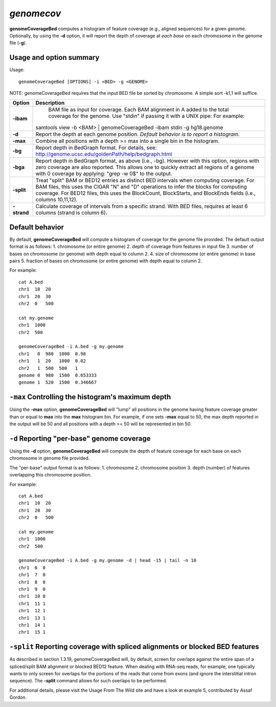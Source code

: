###############
*genomecov*
###############
**genomeCoverageBed** computes a histogram of feature coverage (e.g., aligned sequences) for a given
genome. Optionally, by using the **-d** option, it will report the depth of coverage at *each base* on each
chromosome in the genome file (**-g**).

==========================================================================
Usage and option summary
==========================================================================
Usage:
::
  genomeCoverageBed [OPTIONS] -i <BED> -g <GENOME>
  
NOTE: genomeCoverageBed requires that the input BED file be sorted by
chromosome. A simple sort -k1,1 will suffice.

===========================      ===============================================================================================================================================================================================================
 Option                           Description
===========================      ===============================================================================================================================================================================================================
**-ibam**				         BAM file as input for coverage. Each BAM alignment in A added to the total coverage for the genome. Use "stdin" if passing it with a UNIX pipe: For example:
                                 | samtools view -b <BAM> | genomeCoverageBed -ibam stdin -g hg18.genome								 
**-d**					         Report the depth at each genome position. *Default behavior is to report a histogram*.
**-max**                         Combine all positions with a depth >= max into a single bin in the histogram.
**-bg**                          Report depth in BedGraph format. For details, see: http://genome.ucsc.edu/goldenPath/help/bedgraph.html
**-bga**                         Report depth in BedGraph format, as above (i.e., -bg). However with this option, regions with zero coverage are also reported. This allows one to quickly extract all regions of a genome with 0 coverage by applying: "grep -w 0$" to the output.
**-split**                       Treat "split" BAM or BED12 entries as distinct BED intervals when computing coverage. For BAM files, this uses the CIGAR "N" and "D" operations to infer the blocks for computing coverage. For BED12 files, this uses the BlockCount, BlockStarts, and BlockEnds fields (i.e., columns 10,11,12).
**-strand**                      Calculate coverage of intervals from a specific strand. With BED files, requires at least 6 columns (strand is column 6).
===========================      ===============================================================================================================================================================================================================




==========================================================================
Default behavior
==========================================================================
By default, **genomeCoverageBed** will compute a histogram of coverage for the genome file provided.
The default output format is as follows:
1. chromosome (or entire genome)
2. depth of coverage from features in input file
3. number of bases on chromosome (or genome) with depth equal to column 2.
4. size of chromosome (or entire genome) in base pairs
5. fraction of bases on chromosome (or entire genome) with depth equal to column 2.

For example:
::
  cat A.bed
  chr1  10  20
  chr1  20  30
  chr2  0   500

  cat my.genome
  chr1  1000
  chr2  500

  genomeCoverageBed -i A.bed -g my.genome
  chr1   0  980  1000  0.98
  chr1   1  20   1000  0.02
  chr2   1  500  500   1
  genome 0  980  1500  0.653333
  genome 1  520  1500  0.346667

  
  
  
==========================================================================
``-max`` Controlling the histogram's maximum depth 
==========================================================================
Using the **-max** option, **genomeCoverageBed** will "lump" all positions in \
the genome having feature coverage greater than or equal to **max** into 
the **max** histogram bin. For example, if one sets **-max**
equal to 50, the max depth reported in the output will be 50 and all positions 
with a depth >= 50 will be represented in bin 50.

==========================================================================
``-d`` Reporting "per-base" genome coverage 
==========================================================================
Using the **-d** option, **genomeCoverageBed** will compute the depth of feature coverage for each base
on each chromosome in genome file provided.

The "per-base" output format is as follows:
1. chromosome
2. chromosome position
3. depth (number) of features overlapping this chromosome position.

For example:
::
  cat A.bed
  chr1  10  20
  chr1  20  30
  chr2  0   500

  cat my.genome
  chr1  1000
  chr2  500

  genomeCoverageBed -i A.bed -g my.genome -d | head -15 | tail -n 10
  chr1  6  0
  chr1  7  0
  chr1  8  0
  chr1  9  0
  chr1  10 0
  chr1  11 1
  chr1  12 1
  chr1  13 1
  chr1  14 1
  chr1  15 1

  
  
==============================================================================
``-split`` Reporting coverage with spliced alignments or blocked BED features 
==============================================================================
As described in section 1.3.19, genomeCoverageBed will, by default, screen for overlaps against the
entire span of a spliced/split BAM alignment or blocked BED12 feature. When dealing with RNA-seq
reads, for example, one typically wants to only screen for overlaps for the portions of the reads that
come from exons (and ignore the interstitial intron sequence). The **-split** command allows for such
overlaps to be performed.

For additional details, please visit the Usage From The Wild site and have a look at example 5,
contributed by Assaf Gordon.


